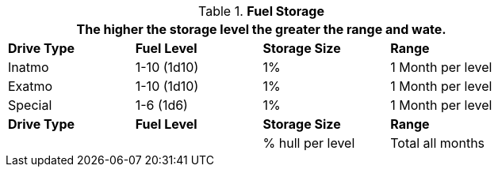 // Table 52.9 Fuel Storage
.*Fuel Storage*
[width="75%",cols="4*^",frame="all", stripes="even"]
|===
4+<|The higher the storage level the greater the range and wate. 

s|Drive Type
s|Fuel Level
s|Storage Size
s|Range

|Inatmo
|1-10 (1d10)
|1%
|1 Month per level

|Exatmo
|1-10 (1d10)
|1%
|1 Month per level

|Special
|1-6 (1d6)
|1%
|1 Month per level

s|Drive Type
s|Fuel Level
s|Storage Size
s|Range

|
|
|% hull per level
|Total all months
|===
